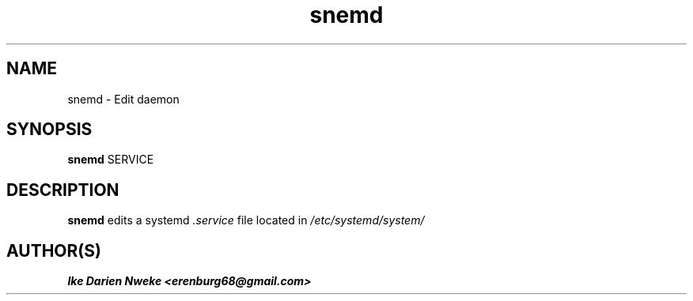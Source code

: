 .TH snemd 1 "Free software is cool" "" "Processes Commands"
.SH NAME
snemd \- Edit daemon
.SH SYNOPSIS
.B snemd
SERVICE
.SH DESCRIPTION
.B snemd
edits a systemd
.I .service
file located in
.I /etc/systemd/system/
.SH AUTHOR(S)
.B Ike Darien Nweke <erenburg68@gmail.com>
